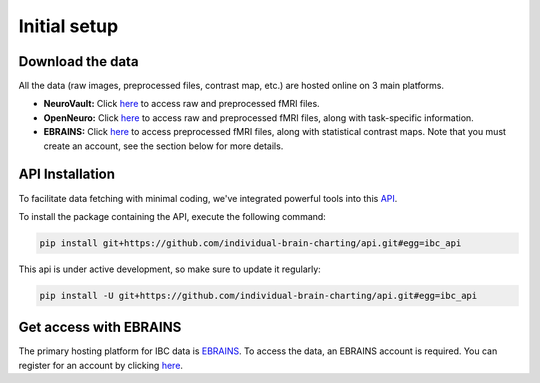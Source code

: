 Initial setup
================

Download the data
-----------------

All the data (raw images, preprocessed files, contrast map, etc.) are hosted online on
3 main platforms.

- **NeuroVault:** Click `here <https://neurovault.org/collections/6618/>`__ to access raw and preprocessed fMRI files.
- **OpenNeuro:** Click `here <https://openneuro.org/datasets/ds002685/versions/1.3.1>`__ to access raw and preprocessed fMRI files, along with task-specific information.
- **EBRAINS:** Click `here <https://search.kg.ebrains.eu/instances/8ddf749f-fb1d-4d16-acc3-fbde91b90e24>`__ to access preprocessed fMRI files, along with statistical contrast maps. Note that you must create an account, see the section below for more details.


API Installation
----------------

To facilitate data fetching with minimal coding, we've integrated powerful tools into
this `API <https://github.com/individual-brain-charting/api>`__.

To install the package containing the API, execute the following command:

.. raw:: html

.. code-block:: python
    :name: quick_install

    pip install git+https://github.com/individual-brain-charting/api.git#egg=ibc_api

This api is under active development, so make sure to update it regularly:

.. code-block:: python
    :name: quick_update

    pip install -U git+https://github.com/individual-brain-charting/api.git#egg=ibc_api

Get access with EBRAINS
-----------------------

The primary hosting platform for IBC data is `EBRAINS <https://search.kg.ebrains.eu/instances/c10859c9-536f-45c0-a1d1-442f79f2a66e>`__.
To access the data, an EBRAINS account is required. You can register for an account by clicking
`here <https://www.ebrains.eu/page/sign-up>`__.



